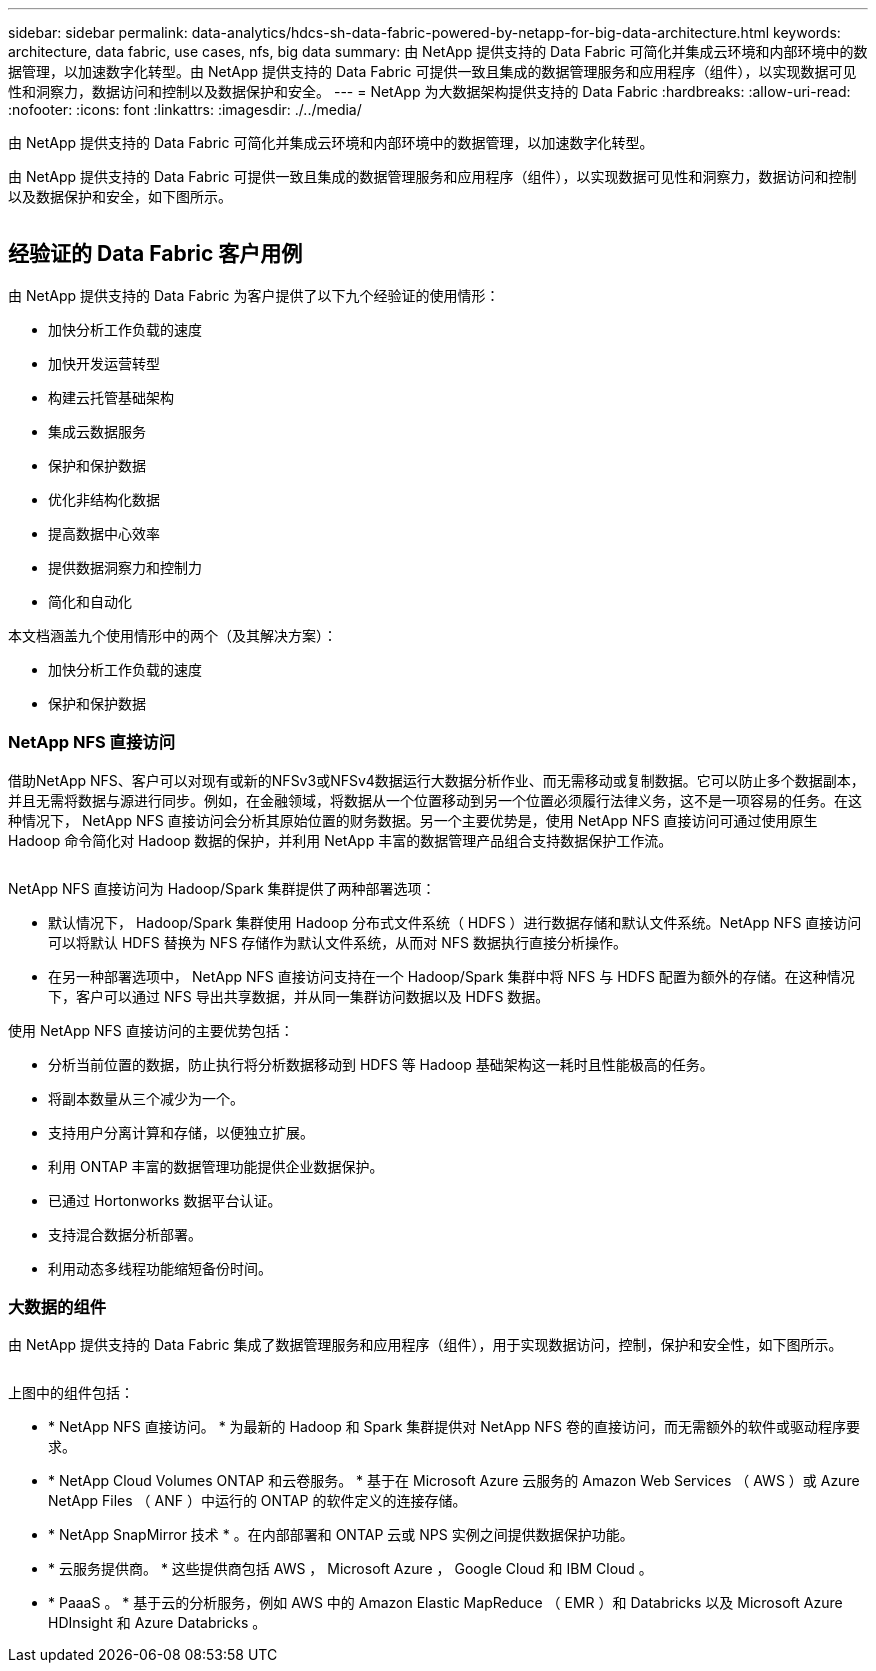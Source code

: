 ---
sidebar: sidebar 
permalink: data-analytics/hdcs-sh-data-fabric-powered-by-netapp-for-big-data-architecture.html 
keywords: architecture, data fabric, use cases, nfs, big data 
summary: 由 NetApp 提供支持的 Data Fabric 可简化并集成云环境和内部环境中的数据管理，以加速数字化转型。由 NetApp 提供支持的 Data Fabric 可提供一致且集成的数据管理服务和应用程序（组件），以实现数据可见性和洞察力，数据访问和控制以及数据保护和安全。 
---
= NetApp 为大数据架构提供支持的 Data Fabric
:hardbreaks:
:allow-uri-read: 
:nofooter: 
:icons: font
:linkattrs: 
:imagesdir: ./../media/


[role="lead"]
由 NetApp 提供支持的 Data Fabric 可简化并集成云环境和内部环境中的数据管理，以加速数字化转型。

由 NetApp 提供支持的 Data Fabric 可提供一致且集成的数据管理服务和应用程序（组件），以实现数据可见性和洞察力，数据访问和控制以及数据保护和安全，如下图所示。

image:hdcs-sh-image1.png[""]



== 经验证的 Data Fabric 客户用例

由 NetApp 提供支持的 Data Fabric 为客户提供了以下九个经验证的使用情形：

* 加快分析工作负载的速度
* 加快开发运营转型
* 构建云托管基础架构
* 集成云数据服务
* 保护和保护数据
* 优化非结构化数据
* 提高数据中心效率
* 提供数据洞察力和控制力
* 简化和自动化


本文档涵盖九个使用情形中的两个（及其解决方案）：

* 加快分析工作负载的速度
* 保护和保护数据




=== NetApp NFS 直接访问

借助NetApp NFS、客户可以对现有或新的NFSv3或NFSv4数据运行大数据分析作业、而无需移动或复制数据。它可以防止多个数据副本，并且无需将数据与源进行同步。例如，在金融领域，将数据从一个位置移动到另一个位置必须履行法律义务，这不是一项容易的任务。在这种情况下， NetApp NFS 直接访问会分析其原始位置的财务数据。另一个主要优势是，使用 NetApp NFS 直接访问可通过使用原生 Hadoop 命令简化对 Hadoop 数据的保护，并利用 NetApp 丰富的数据管理产品组合支持数据保护工作流。

image:hdcs-sh-image2.png[""]

NetApp NFS 直接访问为 Hadoop/Spark 集群提供了两种部署选项：

* 默认情况下， Hadoop/Spark 集群使用 Hadoop 分布式文件系统（ HDFS ）进行数据存储和默认文件系统。NetApp NFS 直接访问可以将默认 HDFS 替换为 NFS 存储作为默认文件系统，从而对 NFS 数据执行直接分析操作。
* 在另一种部署选项中， NetApp NFS 直接访问支持在一个 Hadoop/Spark 集群中将 NFS 与 HDFS 配置为额外的存储。在这种情况下，客户可以通过 NFS 导出共享数据，并从同一集群访问数据以及 HDFS 数据。


使用 NetApp NFS 直接访问的主要优势包括：

* 分析当前位置的数据，防止执行将分析数据移动到 HDFS 等 Hadoop 基础架构这一耗时且性能极高的任务。
* 将副本数量从三个减少为一个。
* 支持用户分离计算和存储，以便独立扩展。
* 利用 ONTAP 丰富的数据管理功能提供企业数据保护。
* 已通过 Hortonworks 数据平台认证。
* 支持混合数据分析部署。
* 利用动态多线程功能缩短备份时间。




=== 大数据的组件

由 NetApp 提供支持的 Data Fabric 集成了数据管理服务和应用程序（组件），用于实现数据访问，控制，保护和安全性，如下图所示。

image:hdcs-sh-image3.png[""]

上图中的组件包括：

* * NetApp NFS 直接访问。 * 为最新的 Hadoop 和 Spark 集群提供对 NetApp NFS 卷的直接访问，而无需额外的软件或驱动程序要求。
* * NetApp Cloud Volumes ONTAP 和云卷服务。 * 基于在 Microsoft Azure 云服务的 Amazon Web Services （ AWS ）或 Azure NetApp Files （ ANF ）中运行的 ONTAP 的软件定义的连接存储。
* * NetApp SnapMirror 技术 * 。在内部部署和 ONTAP 云或 NPS 实例之间提供数据保护功能。
* * 云服务提供商。 * 这些提供商包括 AWS ， Microsoft Azure ， Google Cloud 和 IBM Cloud 。
* * PaaaS 。 * 基于云的分析服务，例如 AWS 中的 Amazon Elastic MapReduce （ EMR ）和 Databricks 以及 Microsoft Azure HDInsight 和 Azure Databricks 。


